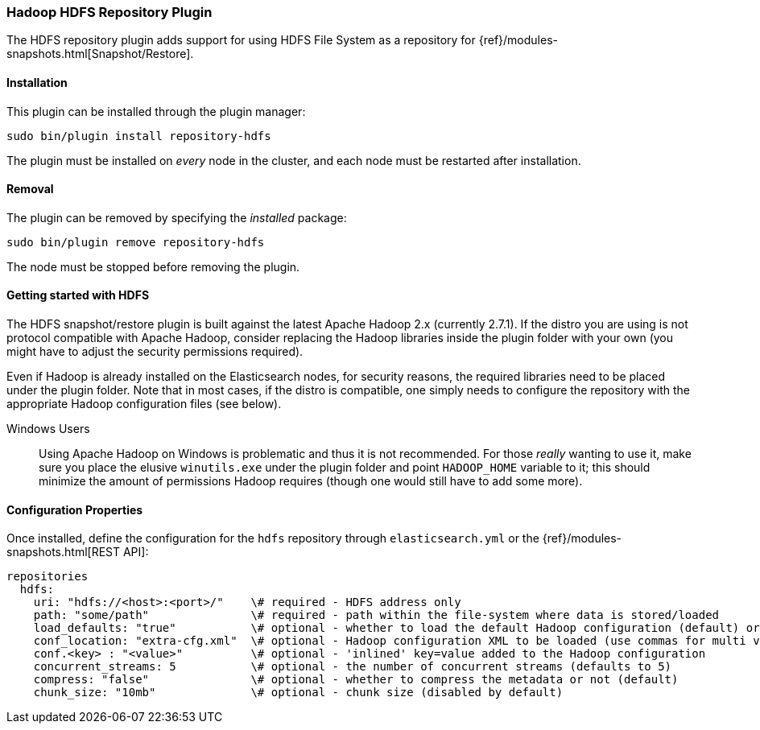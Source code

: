 [[repository-hdfs]]
=== Hadoop HDFS Repository Plugin

The HDFS repository plugin adds support for using HDFS File System as a repository for
{ref}/modules-snapshots.html[Snapshot/Restore].

[[repository-hdfs-install]]
[float]
==== Installation

This plugin can be installed through the plugin manager:

[source,sh]
----------------------------------------------------------------
sudo bin/plugin install repository-hdfs
----------------------------------------------------------------

The plugin must be installed on _every_ node in the cluster, and each node must
be restarted after installation.

[[repository-hdfs-remove]]
[float]
==== Removal

The plugin can be removed by specifying the _installed_ package:

[source,sh]
----------------------------------------------------------------
sudo bin/plugin remove repository-hdfs
----------------------------------------------------------------

The node must be stopped before removing the plugin.

[[repository-hdfs-usage]]
==== Getting started with HDFS

The HDFS snapshot/restore plugin is built against the latest Apache Hadoop 2.x (currently 2.7.1). If the distro you are using is not protocol
compatible with Apache Hadoop, consider replacing the Hadoop libraries inside the plugin folder with your own (you might have to adjust the security permissions required).

Even if Hadoop is already installed on the Elasticsearch nodes, for security reasons, the required libraries need to be placed under the plugin folder. Note that in most cases, if the distro is compatible, one simply needs to configure the repository with the appropriate Hadoop configuration files (see below).

Windows Users::
Using Apache Hadoop on Windows is problematic and thus it is not recommended. For those _really_ wanting to use it, make sure you place the elusive `winutils.exe` under the
plugin folder and point `HADOOP_HOME` variable to it; this should minimize the amount of permissions Hadoop requires (though one would still have to add some more).

[[repository-hdfs-config]]
==== Configuration Properties

Once installed, define the configuration for the `hdfs` repository through `elasticsearch.yml` or the
{ref}/modules-snapshots.html[REST API]:

[source,yaml]
----
repositories
  hdfs:
    uri: "hdfs://<host>:<port>/"    \# required - HDFS address only
    path: "some/path"               \# required - path within the file-system where data is stored/loaded
    load_defaults: "true"           \# optional - whether to load the default Hadoop configuration (default) or not
    conf_location: "extra-cfg.xml"  \# optional - Hadoop configuration XML to be loaded (use commas for multi values)
    conf.<key> : "<value>"          \# optional - 'inlined' key=value added to the Hadoop configuration
    concurrent_streams: 5           \# optional - the number of concurrent streams (defaults to 5)
    compress: "false"               \# optional - whether to compress the metadata or not (default)
    chunk_size: "10mb"              \# optional - chunk size (disabled by default)
    
----
